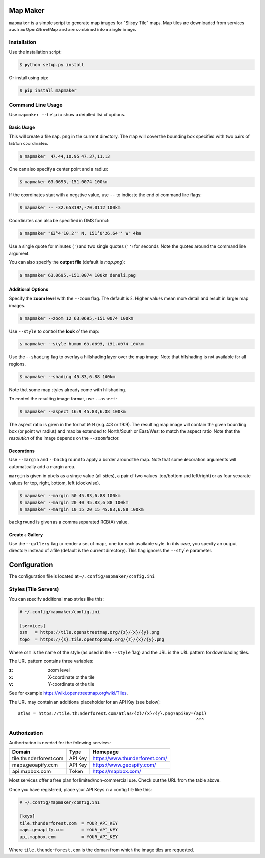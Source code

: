 Map Maker
#########
``mapmaker`` is a simple script to generate map images for "Slippy Tile" maps.
Map tiles are downloaded from services such as OpenStreetMap and are combined
into a single image.


Installation
============
Use the installation script:

.. code:: shell-session

    $ python setup.py install

Or install using pip:

.. code:: shell-session

    $ pip install mapmaker


Command Line Usage
==================
Use ``mapmaker --help`` to show a detailed list of options.


Basic Usage
-----------
This will create a file ``map.png`` in the current directory. The map will
cover the bounding box specified with two pairs of lat/lon coordinates:

.. code:: shell-session

    $ mapmaker  47.44,10.95 47.37,11.13

One can also specify a center point and a radius:

.. code:: shell-session

    $ mapmaker 63.0695,-151.0074 100km

If the coordinates start with a negative value, use ``--`` to indicate the
end of command line flags:

.. code:: shell-session

    $ mapmaker -- -32.653197,-70.0112 100km

Coordinates can also be specified in DMS format:

.. code:: shell-session

    $ mapmaker "63°4'10.2'' N, 151°0'26.64'' W" 4km

Use a single quote for minutes (``'``)
and two single quotes (``''``) for seconds.
Note the quotes around the command line argument.


You can also specify the **output file** (default is *map.png*):

.. code:: shell-session

    $ mapmaker 63.0695,-151.0074 100km denali.png


Additional Options
------------------
Specify the **zoom level** with the ``--zoom`` flag. The default is 8.
Higher values mean more detail and result in larger map images.

.. code:: shell-session

    $ mapmaker --zoom 12 63.0695,-151.0074 100km

Use ``--style`` to control the **look** of the map:

.. code:: shell-session

    $ mapmaker --style human 63.0695,-151.0074 100km

Use the ``--shading`` flag to overlay a hillshading layer over the map image.
Note that hillshading is not available for all regions.

.. code:: shell-session

    $ mapmaker --shading 45.83,6.88 100km

Note that some map styles already come with hillshading.

To control the resulting image format, use ``--aspect``:

.. code:: shell-session

    $ mapmaker --aspect 16:9 45.83,6.88 100km

The aspect ratio is given in the format ``W:H`` (e.g. 4:3 or 19:9).
The resulting map image will contain the given bounding box (or point w/ radius)
and max be extended to North/South or East/West to match the aspect ratio.
Note that the *resolution* of the image depends on the ``--zoom`` factor.


Decorations
-----------

Use ``--margin`` and ``--background`` to apply a border around the map.
Note that some decoration arguments will automatically add a margin area.

``margin`` is given in pixels as a single value (all sides),
a pair of two values (top/bottom and left/right)
or as four separate values for top, right, bottom, left (clockwise).

.. code:: shell-session

    $ mapmaker --margin 50 45.83,6.88 100km
    $ mapmaker --margin 20 40 45.83,6.88 100km
    $ mapmaker --margin 10 15 20 15 45.83,6.88 100km

``background`` is given as a comma separated RGB(A) value.

.. code:: shell-session
    $ mapmaker --background 200,200,200 45.83,6.88 100km
    $ mapmaker --background 200,200,200,128 45.83,6.88 100km


Create a Gallery
----------------
Use the ``--gallery`` flag to render a set of maps, one for each available style.
In this case, you specify an output directory instead of a file (default is the
current directory).
This flag ignores the ``--style`` parameter.


Configuration
#############
The configuration file is located at ``~/.config/mapmaker/config.ini``


Styles (Tile Servers)
=====================
You can specify additional map styles like this:

.. code:: ini

    # ~/.config/mapmaker/config.ini

    [services]
    osm   = https://tile.openstreetmap.org/{z}/{x}/{y}.png
    topo  = https://{s}.tile.opentopomap.org/{z}/{x}/{y}.png

Where ``osm`` is the name of the style (as used in the ``--style`` flag) and
the URL is the URL pattern for downloading tiles.

The URL pattern contains three variables:

:z: zoom level
:x: X-coordinate of the tile
:y: Y-coordinate of the tile

See for example https://wiki.openstreetmap.org/wiki/Tiles.

The URL may contain an additional placeholder for an API Key (see below)::

    atlas = https://tile.thunderforest.com/atlas/{z}/{x}/{y}.png?apikey={api}
                                                                         ^^^


Authorization
=============
Authorization is needed for the following services:

======================= ======= ======================================
Domain                  Type    Homepage
======================= ======= ======================================
tile.thunderforest.com  API Key https://www.thunderforest.com/
maps.geoapify.com       API Key https://www.geoapify.com/
api.mapbox.com          Token   https://mapbox.com/
======================= ======= ======================================

Most services offer a free plan for limited/non-commercial use. Check out the
URL from the table above.

Once you have registered, place your API Keys in a config file like this:

.. code:: ini

    # ~/.config/mapmaker/config.ini

    [keys]
    tile.thunderforest.com  = YOUR_API_KEY
    maps.geoapify.com       = YOUR_API_KEY
    api.mapbox.com          = YOUR_API_KEY

Where ``tile.thunderforest.com`` is the domain from which the image tiles are
requested.
